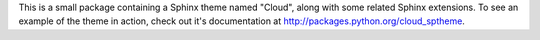 This is a small package containing a Sphinx theme named "Cloud",
along with some related Sphinx extensions. To see an example
of the theme in action, check out it's documentation
at `<http://packages.python.org/cloud_sptheme>`_.


